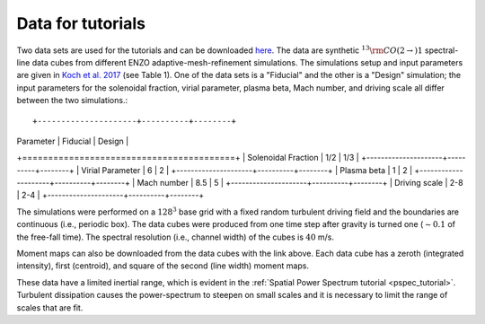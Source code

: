 .. _data_for_tutorial:


Data for tutorials
******************

Two data sets are used for the tutorials and can be downloaded `here <https://girder.hub.yt/#user/57b31aee7b6f080001528c6d/folder/59721a30cc387500017dbe37>`_. The data are synthetic :math:`^{13}{\rm CO}(2\rightarrow)1` spectral-line data cubes from different ENZO adaptive-mesh-refinement simulations.  The simulations setup and input parameters are given in `Koch et al. 2017 <https://ui.adsabs.harvard.edu/#abs/2017MNRAS.471.1506K/abstract>`_ (see Table 1). One of the data sets is a "Fiducial" and the other is a "Design" simulation; the input parameters for the solenoidal fraction, virial parameter, plasma beta, Mach number, and driving scale all differ between the two simulations.::

+---------------------+----------+--------+
| Parameter           | Fiducial | Design |
+=========================================+
| Solenoidal Fraction |    1/2   |  1/3   |
+---------------------+----------+--------+
| Virial Parameter    |     6    |   2    |
+---------------------+----------+--------+
| Plasma beta         |     1    |   2    |
+---------------------+----------+--------+
| Mach number         |    8.5   |   5    |
+---------------------+----------+--------+
| Driving scale       |    2-8   |  2-4   |
+---------------------+----------+--------+

The simulations were performed on a :math:`128^3` base grid with a fixed random turbulent driving field and the boundaries are continuous (i.e., periodic box). The data cubes were produced from one time step after gravity is turned one (:math:`\sim0.1` of the free-fall time). The spectral resolution (i.e., channel width) of the cubes is :math:`40` m/s.

Moment maps can also be downloaded from the data cubes with the link above. Each data cube has a zeroth (integrated intensity), first (centroid), and square of the second (line width) moment maps.

These data have a limited inertial range, which is evident in the :ref:`Spatial Power Spectrum tutorial <pspec_tutorial>`. Turbulent dissipation causes the power-spectrum to steepen on small scales and it is necessary to limit the range of scales that are fit.
